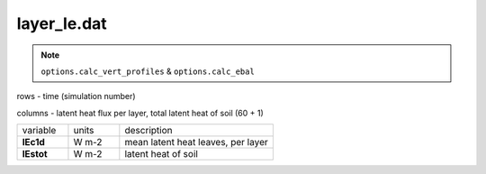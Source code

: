 layer_le.dat
=============

.. Note:: ``options.calc_vert_profiles`` & ``options.calc_ebal``

rows - time (simulation number)

columns - latent heat flux per layer, total latent heat of soil (60 + 1)

.. list-table::
    :widths: 20 20 60

    * - variable
      - units
      - description
    * - **lEc1d**
      - W m-2
      - mean latent heat leaves, per layer
    * - **lEstot**
      - W m-2
      - latent heat of soil